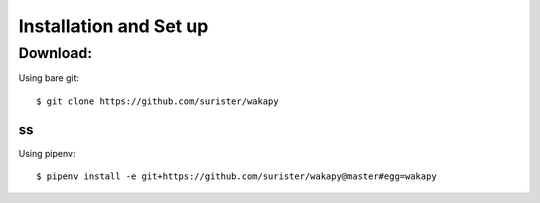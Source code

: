 =======================
Installation and Set up
=======================

.. _install:

Download:
---------------------------------

Using bare git::

     $ git clone https://github.com/surister/wakapy


ss
__

Using pipenv::

     $ pipenv install -e git+https://github.com/surister/wakapy@master#egg=wakapy
